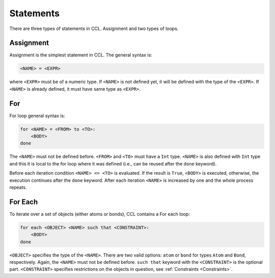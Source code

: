 ==========
Statements
==========

There are three types of statements in CCL. Assignment and two types of loops.

.. _Assignment:

Assignment
==========

Assignment is the simplest statement in CCL. The general syntax is:

.. code-block:: none

    <NAME> = <EXPR>

where ``<EXPR>`` must be of a numeric type. If ``<NAME>`` is not defined yet, it will be defined with the type of
the ``<EXPR>``. If ``<NAME>`` is already defined, it must have same type as ``<EXPR>``.

For
===

For loop general syntax is:

.. code-block:: none

    for <NAME> = <FROM> to <TO>:
        <BODY>
    done

The ``<NAME>`` must not be defined before. ``<FROM>`` and ``<TO>`` must have a ``Int`` type. ``<NAME>`` is also
defined with ``Int`` type and this it is local to the for loop where it was defined
(i.e., can be reused after the ``done`` keyword).

Before each iteration condition ``<NAME> <= <TO>`` is evaluated. If the result is ``True``, ``<BODY>`` is executed,
otherwise, the execution continues after the ``done`` keyword. After each iteration ``<NAME>`` is increased by one and
the whole process repeats.

.. _For each:

For Each
========

To iterate over a set of objects (either atoms or bonds), CCL contains a For each loop:

.. code-block:: none

    for each <OBJECT> <NAME> such that <CONSTRAINT>:
        <BODY>
    done

``<OBJECT>`` specifies the type of the ``<NAME>``. There are two valid options: ``atom`` or ``bond`` for types ``Atom``
and ``Bond``, respectively. Again, the ``<NAME>`` must not be defined before. ``such that`` keyword with
the ``<CONSTRAINT>`` is the optional part.
``<CONSTRAINT>`` specifies restrictions on the objects in question, see :ref:`Constraints <Constraints>`.